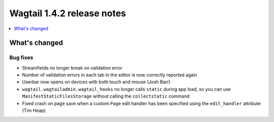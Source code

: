 ===========================
Wagtail 1.4.2 release notes
===========================

.. contents::
    :local:
    :depth: 1


What's changed
==============

Bug fixes
~~~~~~~~~

* Streamfields no longer break on validation error
* Number of validation errors in each tab in the editor is now correctly reported again
* Userbar now opens on devices with both touch and mouse (Josh Barr)
* ``wagtail.wagtailadmin.wagtail_hooks`` no longer calls ``static`` during app load, so you can use ``ManifestStaticFilesStorage`` without calling the ``collectstatic`` command
* Fixed crash on page save when a custom ``Page`` edit handler has been specified using the ``edit_handler`` attribute (Tim Heap)
